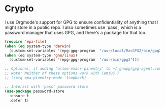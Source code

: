 * Crypto
  I use Orgmode's support for GPG to ensure confidentiality of anything that I might store in a public repo. I also sometimes use 'pass', which is a password manager that uses GPG, and there's a package for that too.

  #+name: crypto-things
  #+begin_src emacs-lisp :tangle yes
    (require 'epa-file)
    (when (eq system-type 'darwin)
      (custom-set-variables '(epg-gpg-program  "/usr/local/MacGPG2/bin/gpg2")))
    (when (eq system-type 'gnu/linux)
      (custom-set-variables '(epg-gpg-program  "/usr/bin/gpg2")))

    ;; Optional, if adding 'allow-emacs-pinentry' to ~/.gnupg/gpg-agent.conf doesn't help.
    ;; Note: Neither of these options work with CentOS 7
    ;; (setq epa-pinentry-mode 'loopback)

    ;; Interact with 'pass' password store
    (use-package password-store
      :ensure t
      :defer t)

  #+end_src
